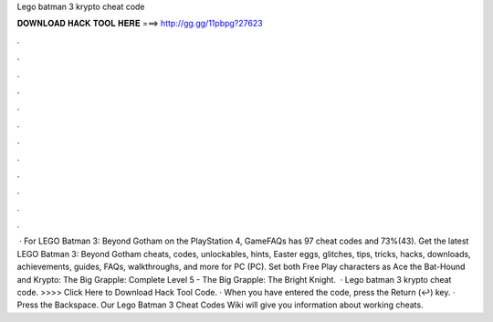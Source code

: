 Lego batman 3 krypto cheat code

𝐃𝐎𝐖𝐍𝐋𝐎𝐀𝐃 𝐇𝐀𝐂𝐊 𝐓𝐎𝐎𝐋 𝐇𝐄𝐑𝐄 ===> http://gg.gg/11pbpg?27623

.

.

.

.

.

.

.

.

.

.

.

.

 · For LEGO Batman 3: Beyond Gotham on the PlayStation 4, GameFAQs has 97 cheat codes and 73%(43). Get the latest LEGO Batman 3: Beyond Gotham cheats, codes, unlockables, hints, Easter eggs, glitches, tips, tricks, hacks, downloads, achievements, guides, FAQs, walkthroughs, and more for PC (PC). Set both Free Play characters as Ace the Bat-Hound and Krypto: The Big Grapple: Complete Level 5 - The Big Grapple: The Bright Knight.  · Lego batman 3 krypto cheat code. >>>> Click Here to Download Hack Tool Code. · When you have entered the code, press the Return (↩) key. · Press the Backspace. Our Lego Batman 3 Cheat Codes Wiki will give you information about working cheats.